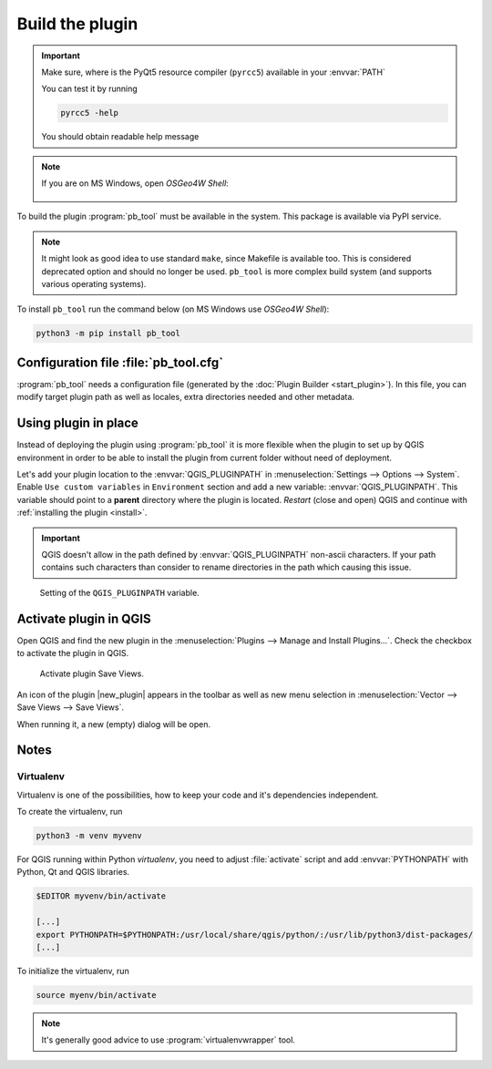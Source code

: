 ################
Build the plugin
################

.. important:: Make sure, where is the PyQt5 resource compiler
    (``pyrcc5``) available in your :envvar:`PATH`

    You can test it by running
        
    .. code-block:: bash

        pyrcc5 -help

    You should obtain readable help message

.. figure:: images/pyrcc5-help.png

.. note:: If you are on MS Windows, open *OSGeo4W Shell*:

   .. figure:: images/pyrcc5-windows.png

To build the plugin :program:`pb_tool` must be available in the system. This
package is available via PyPI service.

.. note:: It might look as good idea to use standard ``make``, since
   Makefile is available too. This is considered deprecated option and
   should no longer be used. ``pb_tool`` is more complex build system
   (and supports various operating systems).

To install ``pb_tool`` run the command below (on MS Windows use *OSGeo4W Shell*):

.. code-block:: bash

        python3 -m pip install pb_tool

**************************************
Configuration file :file:`pb_tool.cfg`
**************************************

:program:`pb_tool` needs a configuration file (generated by the :doc:`Plugin
Builder <start_plugin>`). In this file, you can modify target plugin
path as well as locales, extra directories needed and other metadata.

..
  *************************
  First build of the plugin
  *************************

  First we compile UI files

  .. code-block:: bash

   cd /path/to/save_views
   pb_tool compile

  .. note:: If you have no administrator permission on MS Windows than
   you can run :program:`pb_tool` by this command:

   .. code-block:: bat

      %homepath%\AppData\Roaming\Python\Python39\Scripts\pb_tool compile
..         

..
 Next we deploy our plugin to the QGIS Plugin directory

 .. code-block:: bash

         pb_tool deploy

         Deploying to /home/jachym/.local/share/QGIS/QGIS3/profiles/default/python/plugins/save_views
         Deploying will:
                 * Remove your currently deployed version
                 * Compile the ui and resource files
                 * Build the help docs
                 * Copy everything to your
                   /home/jachym/.local/share/QGIS/QGIS3/profiles/default/python/plugins/save_views
                   directory

         Proceed? [y/N]: y

 .. note:: It seems, that ``pb_tool`` does require 7zip compression, which is not
         available in OSGeo4W project - therefore the QGIS Plugin can not be
         zipped. You will have to install it manually.

*********************
Using plugin in place
*********************

Instead of deploying the plugin using :program:`pb_tool` it is more
flexible when the plugin to set up by QGIS environment in order to be
able to install the plugin from current folder without need of
deployment.

Let's add your plugin location to the :envvar:`QGIS_PLUGINPATH` in
:menuselection:`Settings --> Options --> System`. Enable ``Use custom
variables`` in ``Environment`` section and add a new variable:
:envvar:`QGIS_PLUGINPATH`. This variable should point to a **parent**
directory where the plugin is located. *Restart* (close and open) QGIS
and continue with :ref:`installing the plugin <install>`.

.. important:: QGIS doesn't allow in the path defined by
   :envvar:`QGIS_PLUGINPATH` non-ascii characters. If your path
   contains such characters than consider to rename directories in the
   path which causing this issue.
               
.. figure:: images/qgis-pluginpath.svg
   
   Setting of the ``QGIS_PLUGINPATH`` variable.

.. _install:

***********************
Activate plugin in QGIS
***********************

Open QGIS and find the new plugin in the :menuselection:`Plugins -->
Manage and Install Plugins...`. Check the checkbox to activate the
plugin in QGIS.

.. figure:: images/save-views-enable.png

   Activate plugin Save Views.

An icon of the plugin |new_plugin| appears in the toolbar as well as
new menu selection in :menuselection:`Vector --> Save Views --> Save Views`.

When running it, a new (empty) dialog will be open.

.. _plugin-dlg:

.. figure:: images/plugin-ui-template.png
   :class: small

*****
Notes
*****

Virtualenv
^^^^^^^^^^

Virtualenv is one of the possibilities, how to keep your code and it's
dependencies independent.

To create the virtualenv, run 

.. code-block:: bash

        python3 -m venv myvenv

For QGIS running within Python `virtualenv`, you need to adjust
:file:`activate` script and add :envvar:`PYTHONPATH` with Python, Qt
and QGIS libraries.

.. code-block:: bash

        $EDITOR myvenv/bin/activate

        [...]
        export PYTHONPATH=$PYTHONPATH:/usr/local/share/qgis/python/:/usr/lib/python3/dist-packages/
        [...]

To initialize the virtualenv, run

.. code-block:: bash

        source myenv/bin/activate

.. note:: It's generally good advice to use :program:`virtualenvwrapper` tool.
